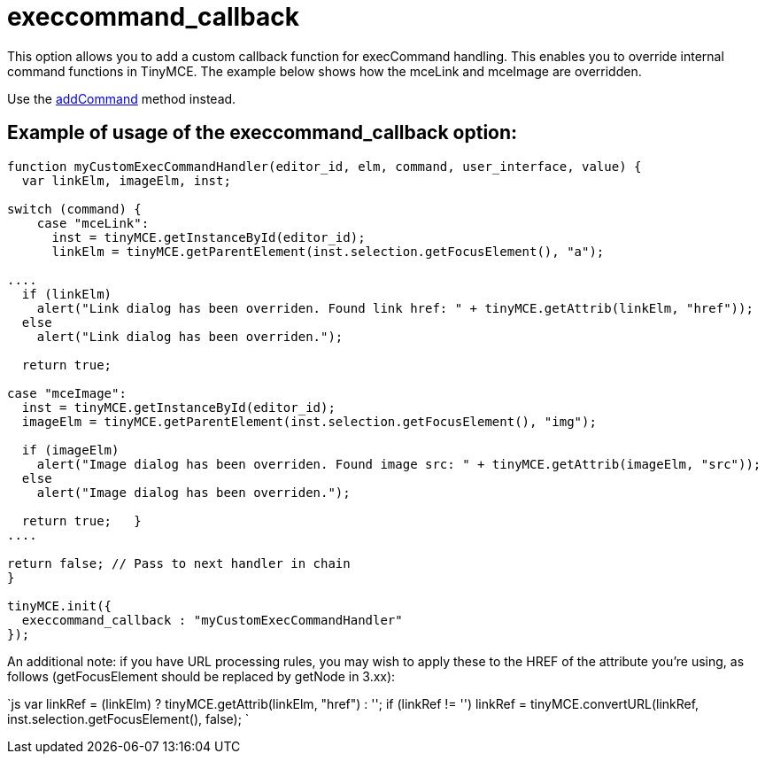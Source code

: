 :rootDir: ./../../
:partialsDir: {rootDir}partials/
= execcommand_callback

This option allows you to add a custom callback function for execCommand handling. This enables you to override internal command functions in TinyMCE. The example below shows how the mceLink and mceImage are overridden.

Use the https://www.tiny.cloud/docs-3x/api/class_tinymce.Editor.html/#addcommand/[addCommand] method instead.

[[example-of-usage-of-the-execcommand_callback-option]]
== Example of usage of the execcommand_callback option: 
anchor:exampleofusageoftheexeccommand_callbackoption[historical anchor]

```js
function myCustomExecCommandHandler(editor_id, elm, command, user_interface, value) {
  var linkElm, imageElm, inst;

switch (command) {
    case "mceLink":
      inst = tinyMCE.getInstanceById(editor_id);
      linkElm = tinyMCE.getParentElement(inst.selection.getFocusElement(), "a");

....
  if (linkElm)
    alert("Link dialog has been overriden. Found link href: " + tinyMCE.getAttrib(linkElm, "href"));
  else
    alert("Link dialog has been overriden.");

  return true;

case "mceImage":
  inst = tinyMCE.getInstanceById(editor_id);
  imageElm = tinyMCE.getParentElement(inst.selection.getFocusElement(), "img");

  if (imageElm)
    alert("Image dialog has been overriden. Found image src: " + tinyMCE.getAttrib(imageElm, "src"));
  else
    alert("Image dialog has been overriden.");

  return true;   }
....

return false; // Pass to next handler in chain
}

tinyMCE.init({
  execcommand_callback : "myCustomExecCommandHandler"
});
```

An additional note: if you have URL processing rules, you may wish to apply these to the HREF of the attribute you're using, as follows (getFocusElement should be replaced by getNode in 3.xx):

`js
  var linkRef = (linkElm) ? tinyMCE.getAttrib(linkElm, "href") : '';
  if (linkRef != '')
  linkRef = tinyMCE.convertURL(linkRef, inst.selection.getFocusElement(), false);
`
